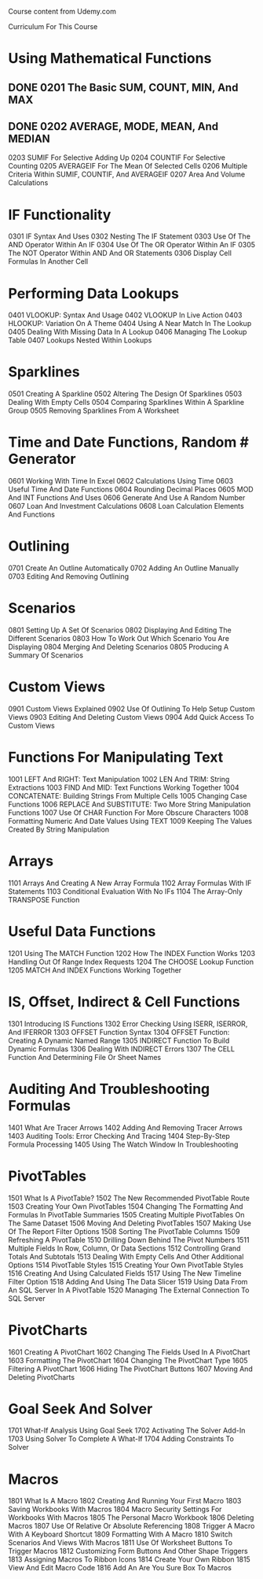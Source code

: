 
Course content from Udemy.com


Curriculum For This Course 

* Using Mathematical Functions
  :PROPERTIES:
  :Effort:   32:15
  :END:
** DONE 0201 The Basic SUM, COUNT, MIN, And MAX  

** DONE 0202 AVERAGE, MODE, MEAN, And MEDIAN 
0203 SUMIF For Selective Adding Up  
0204 COUNTIF For Selective Counting 
0205 AVERAGEIF For The Mean Of Selected Cells 
0206 Multiple Criteria Within SUMIF, COUNTIF, And AVERAGEIF 
0207 Area And Volume Calculations 
* IF Functionality  
  :PROPERTIES:
  :Effort:   34:32
  :END:
0301 IF Syntax And Uses 
0302 Nesting The IF Statement  
0303 Use Of The AND Operator Within An IF 
0304 Use Of The OR Operator Within An IF 
0305 The NOT Operator Within AND And OR Statements  
0306 Display Cell Formulas In Another Cell 
* Performing Data Lookups  
  :PROPERTIES:
  :Effort:   36:37
  :END:
0401 VLOOKUP: Syntax And Usage  
0402 VLOOKUP In Live Action 
0403 HLOOKUP: Variation On A Theme 
0404 Using A Near Match In The Lookup 
0405 Dealing With Missing Data In A Lookup  
0406 Managing The Lookup Table 
0407 Lookups Nested Within Lookups 
* Sparklines  
  :PROPERTIES:
  :Effort:   18:20
  :END:
0501 Creating A Sparkline 
0502 Altering The Design Of Sparklines 
0503 Dealing With Empty Cells 
0504 Comparing Sparklines Within A Sparkline Group 
0505 Removing Sparklines From A Worksheet 
* Time and Date Functions, Random # Generator  
  :PROPERTIES:
  :Effort:   43:55
  :END:
0601 Working With Time In Excel 
0602 Calculations Using Time 
0603 Useful Time And Date Functions 
0604 Rounding Decimal Places 
0605 MOD And INT Functions And Uses 
0606 Generate And Use A Random Number 
0607 Loan And Investment Calculations 
0608 Loan Calculation Elements And Functions 
* Outlining  
  :PROPERTIES:
  :Effort:   13:48
  :END:
0701 Create An Outline Automatically 
0702 Adding An Outline Manually 
0703 Editing And Removing Outlining 
* Scenarios  
  :PROPERTIES:
  :Effort:   21:50
  :END:
0801 Setting Up A Set Of Scenarios 
0802 Displaying And Editing The Different Scenarios 
0803 How To Work Out Which Scenario You Are Displaying 
0804 Merging And Deleting Scenarios 
0805 Producing A Summary Of Scenarios 
* Custom Views  
  :PROPERTIES:
  :Effort:   14:54
  :END:
0901 Custom Views Explained 
0902 Use Of Outlining To Help Setup Custom Views 
0903 Editing And Deleting Custom Views 
0904 Add Quick Access To Custom Views 
* Functions For Manipulating Text  
  :PROPERTIES:
  :Effort:   46:37
  :END:
1001 LEFT And RIGHT: Text Manipulation 
1002 LEN And TRIM: String Extractions 
1003 FIND And MID: Text Functions Working Together 
1004 CONCATENATE: Building Strings From Multiple Cells 
1005 Changing Case Functions 
1006 REPLACE And SUBSTITUTE: Two More String Manipulation Functions 
1007 Use Of CHAR Function For More Obscure Characters 
1008 Formatting Numeric And Date Values Using TEXT 
1009 Keeping The Values Created By String Manipulation 
* Arrays  
  :PROPERTIES:
  :Effort:   24:01
  :END:
1101 Arrays And Creating A New Array Formula    
1102 Array Formulas With IF Statements    
1103 Conditional Evaluation With No IFs    
1104 The Array-Only TRANSPOSE Function    
* Useful Data Functions  
  :PROPERTIES:
  :Effort:   23:49
  :END:
1201 Using The MATCH Function    
1202 How The INDEX Function Works    
1203 Handling Out Of Range Index Requests    
1204 The CHOOSE Lookup Function    
1205 MATCH And INDEX Functions Working Together    
* IS, Offset, Indirect & Cell Functions  
  :PROPERTIES:
  :Effort:   33:59
  :END:
1301 Introducing IS Functions    
1302 Error Checking Using ISERR, ISERROR, And IFERROR    
1303 OFFSET Function Syntax    
1304 OFFSET Function: Creating A Dynamic Named Range    
1305 INDIRECT Function To Build Dynamic Formulas    
1306 Dealing With INDIRECT Errors    
1307 The CELL Function And Determining File Or Sheet Names    
* Auditing And Troubleshooting Formulas  
  :PROPERTIES:
  :Effort:   21:36
  :END:
1401 What Are Tracer Arrows    
1402 Adding And Removing Tracer Arrows    
1403 Auditing Tools: Error Checking And Tracing    
1404 Step-By-Step Formula Processing    
1405 Using The Watch Window In Troubleshooting    
* PivotTables  
  :PROPERTIES:
  :Effort:   1:30:47
  :END:
1501 What Is A PivotTable?    
1502 The New Recommended PivotTable Route    
1503 Creating Your Own PivotTables    
1504 Changing The Formatting And Formulas In PivotTable Summaries    
1505 Creating Multiple PivotTables On The Same Dataset    
1506 Moving And Deleting PivotTables    
1507 Making Use Of The Report Filter Options    
1508 Sorting The PivotTable Columns    
1509 Refreshing A PivotTable    
1510 Drilling Down Behind The Pivot Numbers    
1511 Multiple Fields In Row, Column, Or Data Sections    
1512 Controlling Grand Totals And Subtotals    
1513 Dealing With Empty Cells And Other Additional Options    
1514 PivotTable Styles    
1515 Creating Your Own PivotTable Styles    
1516 Creating And Using Calculated Fields    
1517 Using The New Timeline Filter Option    
1518 Adding And Using The Data Slicer    
1519 Using Data From An SQL Server In A PivotTable    
1520 Managing The External Connection To SQL Server    
* PivotCharts  
  :PROPERTIES:
  :Effort:   28:46
  :END:
1601 Creating A PivotChart    
1602 Changing The Fields Used In A PivotChart    
1603 Formatting The PivotChart    
1604 Changing The PivotChart Type    
1605 Filtering A PivotChart    
1606 Hiding The PivotChart Buttons    
1607 Moving And Deleting PivotCharts    
* Goal Seek And Solver  
  :PROPERTIES:
  :Effort:   15:10
  :END:
1701 What-If Analysis Using Goal Seek    
1702 Activating The Solver Add-In    
1703 Using Solver To Complete A What-If    
1704 Adding Constraints To Solver    
* Macros  
  :PROPERTIES:
  :Effort:   1:14:48
  :END:
1801 What Is A Macro    
1802 Creating And Running Your First Macro    
1803 Saving Workbooks With Macros    
1804 Macro Security Settings For Workbooks With Macros    
1805 The Personal Macro Workbook    
1806 Deleting Macros    
1807 Use Of Relative Or Absolute Referencing    
1808 Trigger A Macro With A Keyboard Shortcut    
1809 Formatting With A Macro    
1810 Switch Scenarios And Views With Macros    
1811 Use Of Worksheet Buttons To Trigger Macros    
1812 Customizing Form Buttons And Other Shape Triggers    
1813 Assigning Macros To Ribbon Icons    
1814 Create Your Own Ribbon    
1815 View And Edit Macro Code    
1816 Add An Are You Sure Box To Macros    



